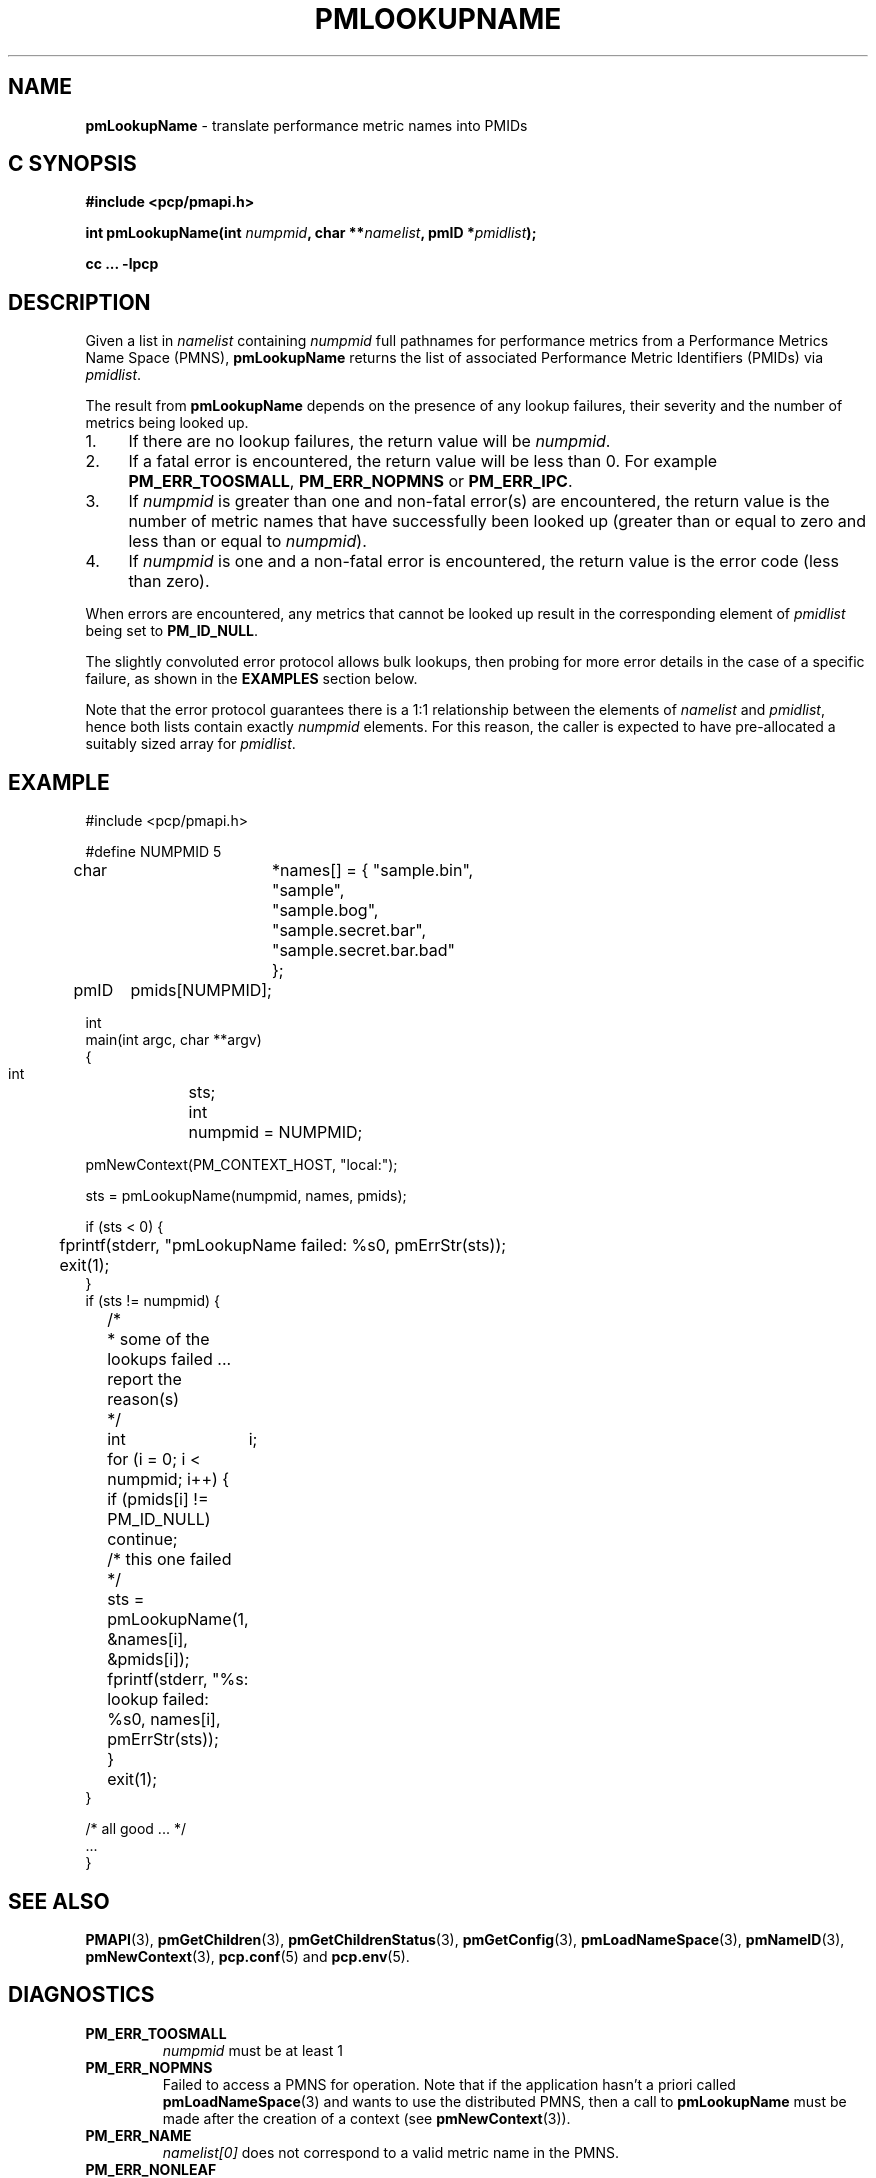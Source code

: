 '\"macro stdmacro
.\"
.\" Copyright (c) 2000 Silicon Graphics, Inc.  All Rights Reserved.
.\" 
.\" This program is free software; you can redistribute it and/or modify it
.\" under the terms of the GNU General Public License as published by the
.\" Free Software Foundation; either version 2 of the License, or (at your
.\" option) any later version.
.\" 
.\" This program is distributed in the hope that it will be useful, but
.\" WITHOUT ANY WARRANTY; without even the implied warranty of MERCHANTABILITY
.\" or FITNESS FOR A PARTICULAR PURPOSE.  See the GNU General Public License
.\" for more details.
.\" 
.\"
.TH PMLOOKUPNAME 3 "PCP" "Performance Co-Pilot"
.SH NAME
\f3pmLookupName\f1 \- translate performance metric names into PMIDs
.SH "C SYNOPSIS"
.ft 3
#include <pcp/pmapi.h>
.sp
.nf
int pmLookupName(int \fInumpmid\fP, char **\fInamelist\fP, pmID *\fIpmidlist\fP);
.fi
.sp
cc ... \-lpcp
.ft 1
.SH DESCRIPTION
.PP
Given a list in
.I namelist
containing
.I numpmid
full pathnames for performance metrics from a Performance Metrics Name
Space (PMNS),
.B pmLookupName
returns the list of associated
Performance Metric Identifiers (PMIDs) via 
.IR pmidlist .
.PP
The result from
.B pmLookupName
depends on the presence of any lookup failures, their severity and the
number of metrics being looked up.
.IP 1. 4n
If there are no lookup failures, the return value will be
.IR numpmid .
.IP 2. 4n
If a fatal error is encountered, the return value will be less than 0.
For example
.BR PM_ERR_TOOSMALL ,
.B PM_ERR_NOPMNS
or
.BR PM_ERR_IPC .
.IP 3. 4n
If
.I numpmid
is greater than one and non-fatal error(s) are encountered, the
return value is the number of metric names that have successfully been
looked up (greater than or equal to zero and less than or equal to
.IR numpmid ).
.IP 4. 4n
If
.I numpmid
is one and a non-fatal error is encountered, the return value is the
error code (less than zero).
.PP
When errors are encountered, any metrics that cannot be looked up
result in the corresponding element of
.I pmidlist 
being set to
.BR PM_ID_NULL .
.PP
The slightly convoluted error protocol allows bulk lookups, then
probing for more error details in the case of a specific failure,
as shown in the
.B EXAMPLES
section below.
.PP
Note that the error protocol guarantees there is a 1:1 relationship
between the elements of
.I namelist
and
.IR pmidlist ,
hence both lists contain exactly
.I numpmid
elements.
For this reason, the caller is expected to have pre-allocated a suitably
sized array for
.IR pmidlist .
.SH EXAMPLE
.nf
.ft CW
#include <pcp/pmapi.h>

#define NUMPMID 5
char 	*names[] = { "sample.bin",
		     "sample",
		     "sample.bog",
		     "sample.secret.bar",
		     "sample.secret.bar.bad"
		   };
pmID	pmids[NUMPMID];

int
main(int argc, char **argv)
{
    int	sts;
    int	numpmid = NUMPMID;

    pmNewContext(PM_CONTEXT_HOST, "local:");

    sts = pmLookupName(numpmid, names, pmids);

    if (sts < 0) {
	fprintf(stderr, "pmLookupName failed: %s\n", pmErrStr(sts));
	exit(1);
    }
    if (sts != numpmid) {
	/*
	 * some of the lookups failed ... report the reason(s)
	 */
	int	i;

	for (i = 0; i < numpmid; i++) {
	    if (pmids[i] != PM_ID_NULL) continue;
	    /* this one failed */
	    sts = pmLookupName(1, &names[i], &pmids[i]);
	    fprintf(stderr, "%s: lookup failed: %s\n", names[i], pmErrStr(sts));
	}
	exit(1);
    }

    /* all good ... */
    ...
}

.ft
.fi
.SH SEE ALSO
.BR PMAPI (3),
.BR pmGetChildren (3),
.BR pmGetChildrenStatus (3),
.BR pmGetConfig (3),
.BR pmLoadNameSpace (3),
.BR pmNameID (3),
.BR pmNewContext (3),
.BR pcp.conf (5)
and
.BR pcp.env (5).
.SH DIAGNOSTICS
.IP \f3PM_ERR_TOOSMALL\f1
.I numpmid
must be at least 1
.IP \f3PM_ERR_NOPMNS\f1
Failed to access a PMNS for operation.
Note that if the application hasn't a priori called 
.BR pmLoadNameSpace (3)
and wants to use the distributed PMNS, then a call to
.B pmLookupName
must be made after the creation of a context (see 
.BR pmNewContext (3)).
.IP \f3PM_ERR_NAME\f1
.I namelist[0]
does not correspond to a valid metric name in the PMNS.
.IP \f3PM_ERR_NONLEAF\f1
.I namelist[0]
refers to a node in the PMNS but it was
not a leaf node.
.IP \f3PM_ERR_*\f1
Other diagnostics are for protocol failures when
accessing the distributed PMNS.
